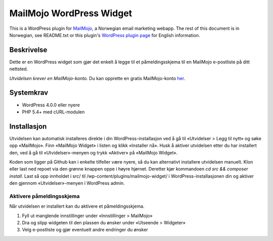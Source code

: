 MailMojo WordPress Widget
=========================

This is a WordPress plugin for MailMojo_, a Norwegian email marketing
webapp. The rest of this document is in Norwegian, see README.txt or
this plugin's `WordPress plugin page`_ for English information.

.. _MailMojo: https://mailmojo.no/
.. _WordPress plugin page: http://wordpress.org/extend/plugins/mailmojo-widget/

Beskrivelse
-----------

Dette er en WordPress widget som gjør det enkelt å legge til et
påmeldingsskjema til en MailMojo e-postliste på ditt nettsted.

*Utvidelsen krever en MailMojo-konto.* Du kan opprette en gratis
MailMojo-konto her_.

.. _her: https://mailmojo.no/registrering

Systemkrav
----------

- WordPress 4.0.0 eller nyere
- PHP 5.4+ med cURL-modulen

Installasjon
------------

Utvidelsen kan automatisk installeres direkte i din
WordPress-installasjon ved å gå til «Utvidelser > Legg til nytt» og søke
opp «MailMojo». Finn «MailMojo Widget» i listen og klikk «Installer nå».
Husk å aktiver utvidelsen etter du har installert den, ved å gå til
«Utvidelser»-menyen og trykk «Aktiver» på «MailMojo Widget».

Koden som ligger på Github kan i enkelte tilfeller være nyere, så du kan
alternativt installere utvidelsen manuelt. Klon eller last ned repoet via
den grønne knappen oppe i høyre hjørnet. Deretter kjør kommandoen
`cd src && composer install`. Last så opp innholdet i src/ til
/wp-content/plugins/mailmojo-widget/ i WordPress-installasjonen din og aktiver
den gjennom «Utvidelser»-menyen i WordPress admin.

Aktivere påmeldingsskjema
~~~~~~~~~~~~~~~~~~~~~~~~~

Når utvidelsen er installert kan du aktivere et påmeldingsskjema.

1. Fyll ut manglende innstillinger under «Innstillinger > MailMojo»
2. Dra og slipp widgeten til den plassen du ønsker under «Utseende >
   Widgeter»
3. Velg e-postliste og gjør eventuelt andre endringer du ønsker

